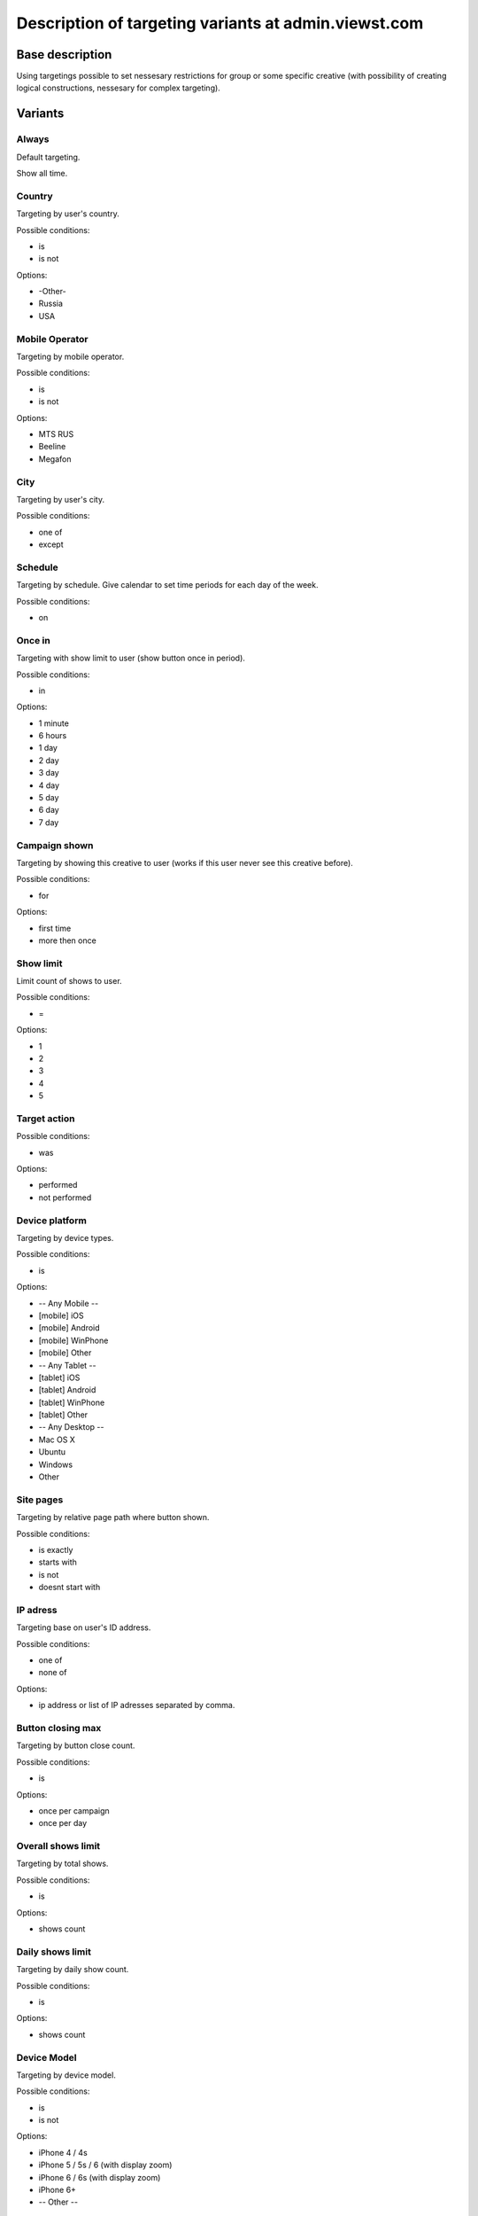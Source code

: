 .. probtn documentation master file, created by
   sphinx-quickstart on Mon Nov  2 12:32:08 2015.
   You can adapt this file completely to your liking, but it should at least
   contain the root `toctree` directive.
 
.. _admin_targetings:
 
Description of targeting variants at admin.viewst.com
==================================

Base description
----------------------------------

Using targetings possible to set nessesary restrictions for group or some specific creative (with possibility of creating logical constructions, nessesary for complex targeting).

Variants
----------------------------------

Always
^^^^^^^^^^^^^^^^^^^^^^^^^^^^^^^^^
Default targeting.

Show all time.

Country
^^^^^^^^^^^^^^^^^^^^^^^^^^^^^^^^^
Targeting by user's country.

Possible conditions:

* is
* is not

Options:

* -Other-
* Russia
* USA

Mobile Operator
^^^^^^^^^^^^^^^^^^^^^^^^^^^^^^^^^
Targeting by mobile operator.

Possible conditions:

* is
* is not

Options:

* MTS RUS
* Beeline
* Megafon

City
^^^^^^^^^^^^^^^^^^^^^^^^^^^^^^^^^
Targeting by user's city.

Possible conditions:

* one of
* except

Schedule
^^^^^^^^^^^^^^^^^^^^^^^^^^^^^^^^^
Targeting by schedule.
Give calendar to set time periods for each day of the week.

Possible conditions:

* on

Once in
^^^^^^^^^^^^^^^^^^^^^^^^^^^^^^^^^
Targeting with show limit to user (show button once in period).

Possible conditions:

* in

Options:

* 1 minute
* 6 hours
* 1 day
* 2 day
* 3 day
* 4 day
* 5 day
* 6 day
* 7 day

Campaign shown
^^^^^^^^^^^^^^^^^^^^^^^^^^^^^^^^^
Targeting by showing this creative to user (works if this user never see this creative before).

Possible conditions:

* for

Options:

* first time
* more then once

Show limit
^^^^^^^^^^^^^^^^^^^^^^^^^^^^^^^^^
Limit count of shows to user.

Possible conditions:

* =

Options:

* 1
* 2
* 3
* 4
* 5

Target action
^^^^^^^^^^^^^^^^^^^^^^^^^^^^^^^^^

Possible conditions:

* was

Options:

* performed
* not performed

Device platform
^^^^^^^^^^^^^^^^^^^^^^^^^^^^^^^^^
Targeting by device types.

Possible conditions:

* is

Options:

* -- Any Mobile --
* [mobile] iOS
* [mobile] Android
* [mobile] WinPhone
* [mobile] Other
* -- Any Tablet --
* [tablet] iOS
* [tablet] Android
* [tablet] WinPhone
* [tablet] Other
* -- Any Desktop --
* Mac OS X
* Ubuntu
* Windows
* Other

Site pages
^^^^^^^^^^^^^^^^^^^^^^^^^^^^^^^^^
Targeting by relative page path where button shown.

Possible conditions:

* is exactly
* starts with
* is not
* doesnt start with

IP adress
^^^^^^^^^^^^^^^^^^^^^^^^^^^^^^^^^
Targeting base on user's ID address.

Possible conditions:

* one of
* none of

Options:

* ip address or list of IP adresses separated by comma.

Button closing max
^^^^^^^^^^^^^^^^^^^^^^^^^^^^^^^^^
Targeting by button close count.

Possible conditions:

* is

Options:

* once per campaign
* once per day

Overall shows limit
^^^^^^^^^^^^^^^^^^^^^^^^^^^^^^^^^
Targeting by total shows.

Possible conditions:

* is

Options:

* shows count

Daily shows limit
^^^^^^^^^^^^^^^^^^^^^^^^^^^^^^^^^
Targeting by daily show count.

Possible conditions:

* is

Options:

* shows count

Device Model
^^^^^^^^^^^^^^^^^^^^^^^^^^^^^^^^^
Targeting by device model.

Possible conditions:

* is
* is not

Options:

* iPhone 4 / 4s
* iPhone 5 / 5s / 6 (with display zoom)
* iPhone 6 / 6s (with display zoom)
* iPhone 6+
* -- Other --

Domains
^^^^^^^^^^^^^^^^^^^^^^^^^^^^^^^^^
Targeting by domain.

Possible conditions:

* one of
* none of

Options:

* domain or list of domains separated by commas.

Start at
^^^^^^^^^^^^^^^^^^^^^^^^^^^^^^^^^
Targeting by start date and time.

Options:

* date and time in format yyyy/mm/dd HH:MM:SS

Stop at
^^^^^^^^^^^^^^^^^^^^^^^^^^^^^^^^^
Targeting by end date and time.

Options:

* date and time in format yyyy/mm/dd HH:MM:SS

Connection speed
^^^^^^^^^^^^^^^^^^^^^^^^^^^^^^^^^
Targeting by connection speed (possible only in case if in probtn script manualy turned on mode which mesuares connection speed).

Options:

* connetion speed range

Additional parameter
^^^^^^^^^^^^^^^^^^^^^^^^^^^^^^^^^
Manual\custom targeting - allow to make targeting based on manual param set in probtn script.

Possible conditions:

* equals
* contains

Options:

* any param for custom targeting.
